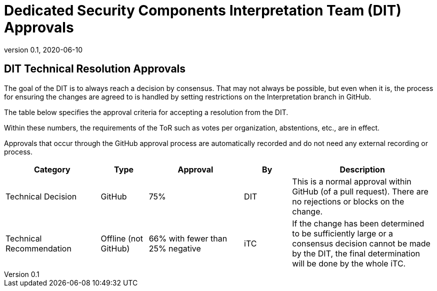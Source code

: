 = Dedicated Security Components Interpretation Team (DIT) Approvals
:showtitle:
:table-caption: Table
:revnumber: 0.1
:revdate: 2020-06-10

:iTC-longname: Dedicated Security Components
:iTC-shortname: DSC-iTC
:iTC-ITname: DIT
:iTC-email: iTC-DSC@niap-ccevs.org
:iTC-website: https://DSC-iTC.github.io/
:iTC-GitHub: https://github.com/DSC-iTC/cPP

== {iTC-ITname} Technical Resolution Approvals
The goal of the {iTC-ITname} is to always reach a decision by consensus. That may not always be possible, but even when it is, the process for ensuring the changes are agreed to is handled by setting restrictions on the Interpretation branch in GitHub. 

The table below specifies the approval criteria for accepting a resolution from the {iTC-ITname}.

Within these numbers, the requirements of the ToR such as votes per organization, abstentions, etc., are in effect. 

Approvals that occur through the GitHub approval process are automatically recorded and do not need any external recording or process.

[cols=".^2,.^1,.^2,.^1,.^3",options="header"]
|====

|Category
|Type
|Approval
|By
|Description


|Technical Decision
|GitHub
|75%
^|{iTC-ITname}
|This is a normal approval within GitHub (of a pull request). There are no rejections or blocks on the change.

|Technical Recommendation
|Offline (not GitHub)
|66% with fewer than 25% negative
^|iTC
|If the change has been determined to be sufficiently large or a consensus decision cannot be made by the {iTC-ITname}, the final determination will be done by the whole iTC.

|====
